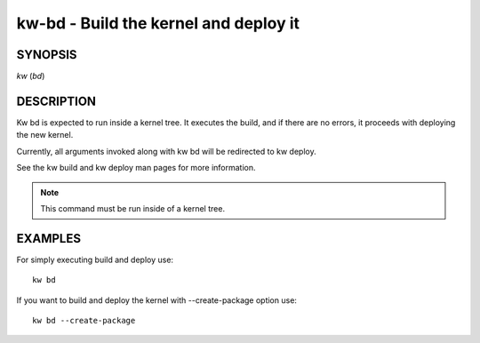 =======================================
kw-bd - Build the kernel and deploy it
=======================================

.. _bd-doc:

SYNOPSIS
========

*kw* (*bd*)

DESCRIPTION
===========

Kw bd is expected to run inside a kernel tree. It executes the build,
and if there are no errors, it proceeds with deploying the new kernel.

Currently, all arguments invoked along with kw bd will be redirected to kw deploy.

See the kw build and kw deploy man pages for more information.

.. note::
  This command must be run inside of a kernel tree.

EXAMPLES
========

For simply executing build and deploy use::

	kw bd

If you want to build and deploy the kernel with 
--create-package option use::

	kw bd --create-package